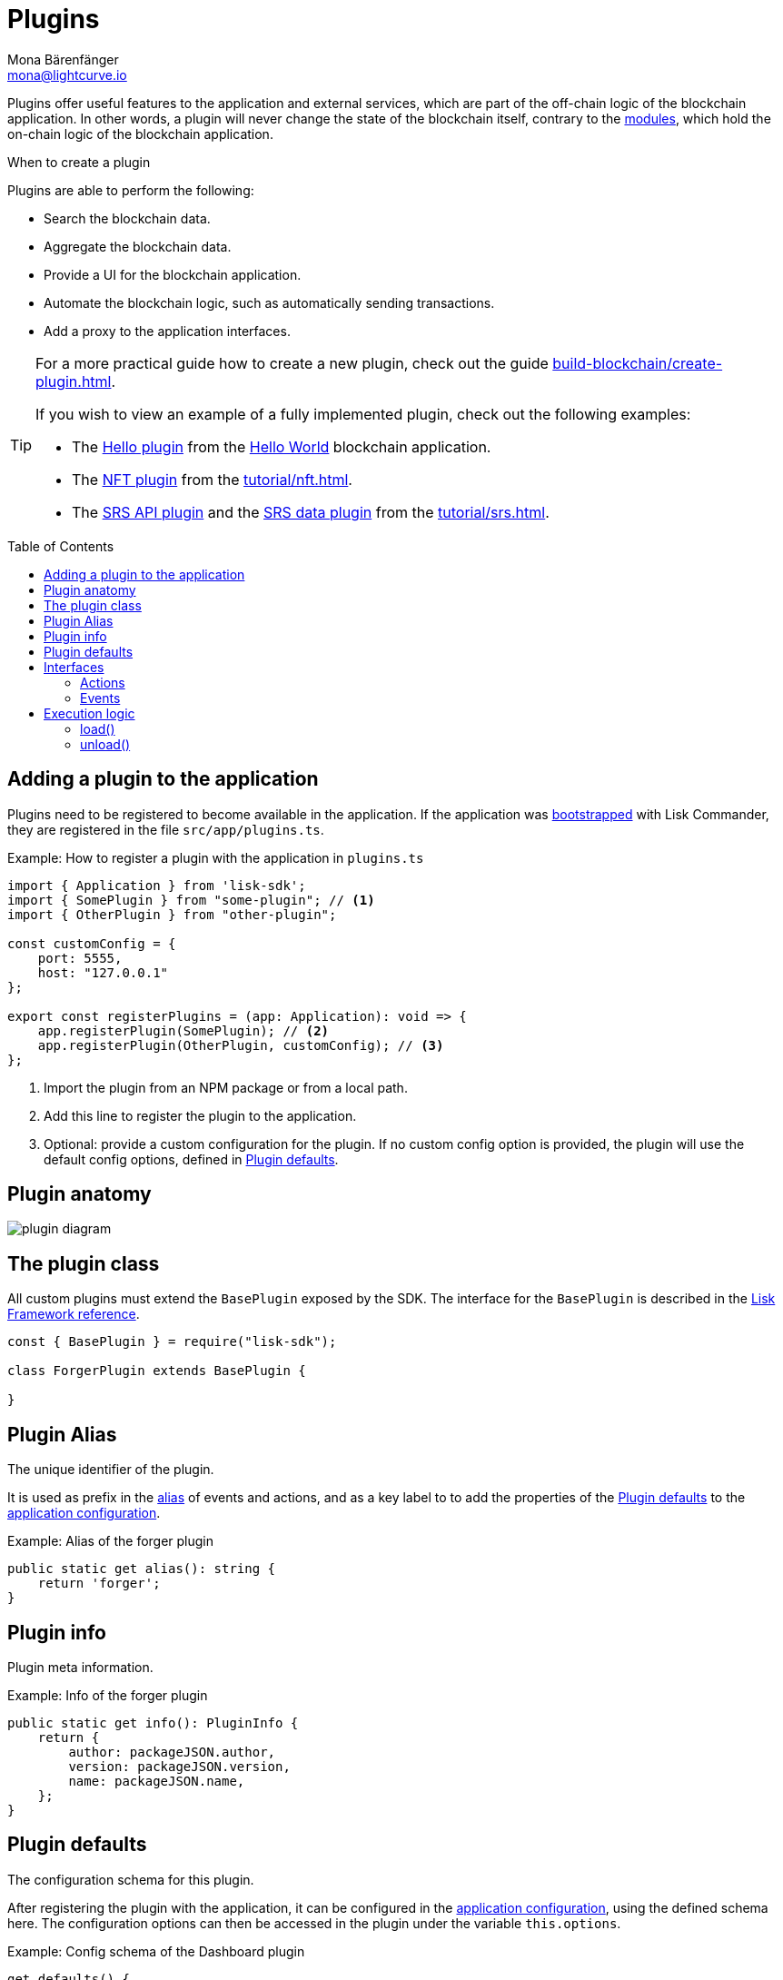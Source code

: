 = Plugins
Mona Bärenfänger <mona@lightcurve.io>
//Settings
:toc: preamble
:idprefix:
:idseparator: -
:imagesdir: ../../assets/images
:docs_sdk: lisk-sdk::
// URLs
:url_github_hello_plugin: https://github.com/LiskHQ/lisk-sdk-examples/blob/development/tutorials/hello-world/blockchain_app/hello_plugin/index.js
:url_github_nft_plugin: https://github.com/LiskHQ/lisk-sdk-examples/blob/development/tutorials/nft/blockchain_app/nft_api_plugin/index.js
:url_github_srs_api_plugin: https://github.com/LiskHQ/lisk-sdk-examples/blob/development/tutorials/social-recovery/blockchain_app/plugins/srs_api_plugin/index.js
:url_github_srs_data_plugin: https://github.com/LiskHQ/lisk-sdk-examples/blob/development/tutorials/social-recovery/blockchain_app/plugins/srs_data_plugin/index.js
// Project URLs
:url_advanced_architecture_config: understand-blockchain/architecture.adoc#configuration
:url_advanced_communication: understand-blockchain/endpoints.adoc
:url_advanced_communication_pluginschannel: {url_advanced_communication}#channel-for-plugins
:url_advanced_communication_alias: {url_advanced_communication}#alias
:url_advanced_communication_interfaces: {url_advanced_communication}#interfaces
:url_advanced_communication_invoke_actions: {url_advanced_communication}#how-to-invoke-actions
:url_advanced_schemas: understand-blockchain/codec-schema.adoc
:url_guides_setup: build-blockchain/create-blockchain-app.adoc
:url_guides_setup_helloapp: {url_guides_setup}#the-hello-world-application
:url_guides_plugin: build-blockchain/create-plugin.adoc
:url_introduction_modules: understand-blockchain/modules-assets.adoc
:url_references_config: {docs_sdk}config.adoc
:url_references_framework_baseplugin: {docs_sdk}references/framework-class-interfaces.adoc#the-baseplugin
:url_rpc_endpoints: understand-blockchain/endpoints.adoc
:url_tutorials_nft: tutorial/nft.adoc
:url_tutorials_srs: tutorial/srs.adoc

Plugins offer useful features to the application and external services, which are part of the off-chain logic of the blockchain application.
In other words, a plugin will never change the state of the blockchain itself, contrary to the xref:{url_introduction_modules}[modules], which hold the on-chain logic of the blockchain application.

.When to create a plugin
****
Plugins are able to perform the following:

* Search the blockchain data.
* Aggregate the blockchain data.
* Provide a UI for the blockchain application.
* Automate the blockchain logic, such as automatically sending transactions.
* Add a proxy to the application interfaces.
****

[TIP]

====
For a more practical guide how to create a new plugin, check out the guide xref:{url_guides_plugin}[].

If you wish to view an example of a fully implemented plugin, check out the following examples:

* The {url_github_hello_plugin}[Hello plugin] from the xref:{url_guides_setup_helloapp}[Hello World] blockchain application.
* The {url_github_nft_plugin}[NFT plugin] from the xref:{url_tutorials_nft}[].
* The {url_github_srs_api_plugin}[SRS API plugin] and the {url_github_srs_data_plugin}[SRS data plugin] from the xref:{url_tutorials_srs}[].
====

== Adding a plugin to the application

Plugins need to be registered to become available in the application.
If the application was xref:{url_guides_setup}[bootstrapped] with Lisk Commander, they are registered in the file `src/app/plugins.ts`.

.Example: How to register a plugin with the application in `plugins.ts`
[source,typescript]
----
import { Application } from 'lisk-sdk';
import { SomePlugin } from "some-plugin"; // <1>
import { OtherPlugin } from "other-plugin";

const customConfig = {
    port: 5555,
    host: "127.0.0.1"
};

export const registerPlugins = (app: Application): void => {
    app.registerPlugin(SomePlugin); // <2>
    app.registerPlugin(OtherPlugin, customConfig); // <3>
};
----

<1> Import the plugin from an NPM package or from a local path.
<2> Add this line to register the plugin to the application.
<3> Optional: provide a custom configuration for the plugin.
If no custom config option is provided, the plugin will use the default config options, defined in <<plugin-defaults>>.

== Plugin anatomy

image::intro/plugin-diagram.png[]

== The plugin class

All custom plugins must extend the `BasePlugin` exposed by the SDK.
The interface for the `BasePlugin` is described in the xref:{url_references_framework_baseplugin}[Lisk Framework reference].

[source,js]
----
const { BasePlugin } = require("lisk-sdk");

class ForgerPlugin extends BasePlugin {

}
----

== Plugin Alias

The unique identifier of the plugin.

It is used as prefix in the xref:{url_advanced_communication_alias}[alias] of events and actions, and as a key label to to add the properties of the <<plugin-defaults>> to the xref:{url_advanced_architecture_config}[application configuration].

.Example: Alias of the forger plugin
[source,typescript]
----
public static get alias(): string {
    return 'forger';
}
----


== Plugin info

Plugin meta information.

.Example: Info of the forger plugin
[source,typescript]
----
public static get info(): PluginInfo {
    return {
        author: packageJSON.author,
        version: packageJSON.version,
        name: packageJSON.name,
    };
}
----

== Plugin defaults

The configuration schema for this plugin.

After registering the plugin with the application, it can be configured in the xref:{url_advanced_architecture_config}[application configuration], using the defined schema here.
The configuration options can then be accessed in the plugin under the variable `this.options`.

.Example: Config schema of the Dashboard plugin
[source,js]
----
get defaults() {
    return {
        $id: '#/plugins/lisk-dashboard/config',
        type: 'object',
        properties: {
            applicationName: {
                type: 'string',
                description: 'Application name to be shown near Logo',
            },
            applicationUrl: {
                type: 'string',
                format: 'uri',
                description: 'URL to connect',
            },
            port: {
                type: 'integer',
                minimum: 1,
                maximum: 65535,
            },
            host: {
                type: 'string',
                format: 'ip',
            },
        },
        required: [],
        default: {
            applicationUrl: 'ws://localhost:8080/ws',
            port: 4005,
            host: '127.0.0.1',
            applicationName: 'Lisk',
        },
    }
};
----

== Interfaces

Plugins can expose interfaces (<<actions>> and <<events>>), which allow other plugins and external tools to interact with the plugin.

TIP: View the "Interfaces" section of the xref:{url_advanced_communication_interfaces}[Communication] page to see an overview of the different interfaces and their accessibility in modules, plugins, and external services.

=== Actions

Actions are functions which can be xref:{url_advanced_communication_invoke_actions}[invoked] via Remote-Procedure-Calls (RPC) by plugins and external services, to request data from the plugin.

.Example: Actions of the forger plugin
[source,typescript]
----
public get actions(): ActionsDefinition {
    return {
        getVoters: async () =>
            controllers.voters.getVoters(this._channel, this.codec, this._forgerPluginDB),
        getForgingInfo: async () =>
            controllers.forgingInfo.getForgingInfo(this._channel, this.codec, this._forgerPluginDB),
    };
}
----

=== Events

Events are <<channel,published>> by the plugin on relevant occasions.
Other plugins and external services can subscribe to these events and as a result, they will be notified immediately every time a new event is published.

.Example: Events of the forger plugin
[source,typescript]
----
public get events(): EventsDefinition {
    return ['block:created', 'block:missed'];
}
----

== Execution logic

=== load()

The `load()` method will be invoked by the controller to load the plugin.
It contains the plugin logic that is executed when the plugin is loaded in the application.

It can be used to retrieve, mutate, store and/or publish data in a specific manner, depending on the purpose of the plugin.

The `channel`, which is available inside of the `load()` function, allows access to the xref:{url_rpc_endpoints}[] in order to subscribe to events or to invoke certain actions within the application to retrieve the desired data.


The following variables are accessible in the `load()` function:

* `channel`: See xref:{url_advanced_communication_pluginschannel}[Channel for plugins].
* `this.options`: The <<plugin-defaults>>, as defined in the xref:{url_advanced_architecture_config}[application configuration].

.Example: load() function of the forger plugin
[source,typescript]
----
public async load(channel: BaseChannel): Promise<void> {
    // Merge custom plugin configuration with default options
    const options = objects.mergeDeep({}, config.defaultConfig.default, this.options) as Options;
    this._channel = channel;

    this._forgerPluginDB = await getDBInstance(options.dataPath);

    this._channel.once('app:ready', async () => {
        // Fetch and set forger list from the app
        await this._setForgersList();

        // Fetch and set transactions fees
        await this._setTransactionFees();

        // Sync the information
        this._syncingWithNode = true;
        await this._syncForgerInfo();
        this._syncingWithNode = false;

        // Listen to new block and delete block events
        this._subscribeToChannel();
    });
}
----

=== unload()

The `unload()` method will be invoked by the controller to unload the plugin correctly.
It is executed on application shutdown.

.Example: unload() function of the forger plugin
[source,typescript]
----
public async unload(): Promise<void> {
    await this._forgerPluginDB.close();
}
----
